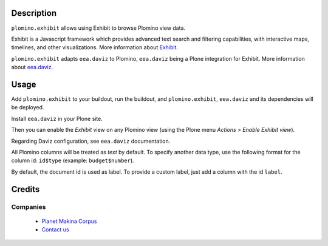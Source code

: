 Description
===========

``plomino.exhibit`` allows using Exhibit to browse Plomino view data.
 
Exhibit is a Javascript framework which provides advanced text search and
filtering capabilities, with interactive maps, timelines, and other
visualizations.
More information about `Exhibit <http://www.simile-widgets.org/exhibit/>`_.

``plomino.exhibit`` adapts ``eea.daviz`` to Plomino, ``eea.daviz`` being a
Plone integration for Exhibit.
More information about `eea.daviz <http://plone.org/products/eea.daviz>`_.


Usage
=====

Add ``plomino.exhibit`` to your buildout, run the buildout, and
``plomino.exhibit``, ``eea.daviz`` and its dependencies will be deployed.

Install ``eea.daviz`` in your Plone site.

Then you can enable the *Exhibit* view on any Plomino view (using the Plone
menu *Actions* > *Enable Exhibit view*). 

Regarding Daviz configuration, see ``eea.daviz`` documentation.

All Plomino columns will be treated as *text* by default. To specify another
data type, use the following format for the column id: ``id$type`` (example:
``budget$number``).

By default, the document id is used as label. To provide a custom label,
just add a column with the id ``label``.


Credits
========

Companies
---------

|makinacom|_

  * `Planet Makina Corpus <http://www.makina-corpus.org>`_
  * `Contact us <mailto:python@makina-corpus.org>`_

.. |makinacom| image:: http://depot.makina-corpus.org/public/logo.gif
.. _makinacom:  http://www.makina-corpus.com
 
